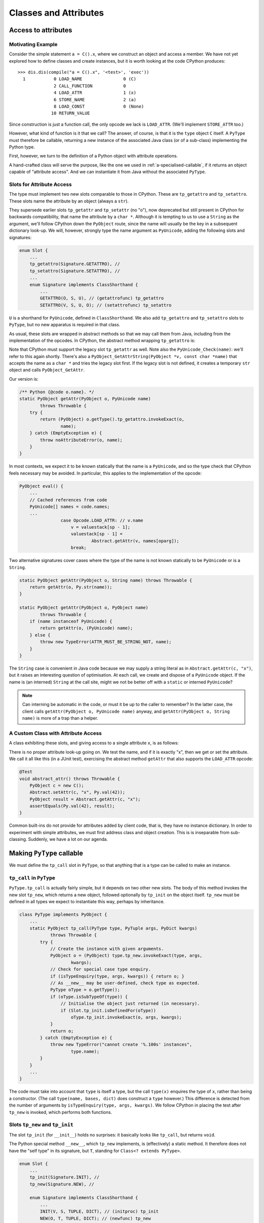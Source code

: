 ..  generated-code/classes-and-attributes.rst


Classes and Attributes
######################

Access to attributes
********************

Motivating Example
==================

Consider the simple statement ``a = C().x``,
where we construct an object and access a member.
We have not yet explored how to define classes and create instances,
but it is worth looking at the code CPython produces::

    >>> dis.dis(compile("a = C().x", '<test>', 'exec'))
      1           0 LOAD_NAME                0 (C)
                  2 CALL_FUNCTION            0
                  4 LOAD_ATTR                1 (x)
                  6 STORE_NAME               2 (a)
                  8 LOAD_CONST               0 (None)
                 10 RETURN_VALUE

Since construction is just a function call,
the only opcode we lack is ``LOAD_ATTR``.
(We'll implement ``STORE_ATTR`` too.)

However, what kind of function is it that we call?
The answer, of course, is that it is the ``type`` object ``C`` itself.
A ``PyType`` must therefore be callable,
returning a new instance of the associated Java class
(or of a sub-class) implementing the Python type.

First, however,
we turn to the definition of a Python object with attribute operations.

A hand-crafted class will serve the purpose,
like the one we used in :ref:`a-specialised-callable`,
if it returns an object capable of "attribute access".
And we can instantiate it from Java without the associated ``PyType``.


Slots for Attribute Access
==========================

The type must implement two new slots comparable to those in CPython.
These are ``tp_getattro`` and ``tp_setattro``.
These slots name the attribute by an object (always a ``str``).

They supersede earlier slots ``tp_getattr`` and ``tp_setattr`` (no "o"),
now deprecated but still present in CPython for backwards compatibility,
that name the attribute by a ``char *``.
Although it is tempting to us to use a ``String`` as the argument,
we'll follow CPython down the ``PyObject`` route,
since the name will usually be the key in a subsequent dictionary look-up.
We will, however,
strongly type the name argument as ``PyUnicode``,
adding the following slots and signatures:

..  code-block:: java

    enum Slot {
        ...
        tp_getattro(Signature.GETATTRO), //
        tp_setattro(Signature.SETATTRO), //
        ...
        enum Signature implements ClassShorthand {
            ...
            GETATTRO(O, S, U), // (getattrofunc) tp_getattro
            SETATTRO(V, S, U, O); // (setattrofunc) tp_setattro

``U`` is a shorthand for ``PyUnicode``, defined in ``ClassShorthand``.
We also add ``tp_getattro`` and ``tp_setattro`` slots to ``PyType``,
but no new apparatus is required in that class.

As usual,
these slots are wrapped in abstract methods
so that we may call them from Java,
including from the implementation of the opcodes.
In CPython,
the abstract method wrapping ``tp_getattro`` is:

..  code-block:: c
    :emphasize-lines: 6, 12-13

    PyObject *
    PyObject_GetAttr(PyObject *v, PyObject *name)
    {
        PyTypeObject *tp = Py_TYPE(v);

        if (!PyUnicode_Check(name)) {
            PyErr_Format(PyExc_TypeError,
                         "attribute name must be string, not '%.200s'",
                         name->ob_type->tp_name);
            return NULL;
        }
        if (tp->tp_getattro != NULL)
            return (*tp->tp_getattro)(v, name);
        if (tp->tp_getattr != NULL) {
            const char *name_str = PyUnicode_AsUTF8(name);
            if (name_str == NULL)
                return NULL;
            return (*tp->tp_getattr)(v, (char *)name_str);
        }
        PyErr_Format(PyExc_AttributeError,
                     "'%.50s' object has no attribute '%U'",
                     tp->tp_name, name);
        return NULL;
    }

Note that CPython must support the legacy slot ``tp_getattr`` as well.
Note also the ``PyUnicode_Check(name)``: we'll refer to this again shortly.
There's also a ``PyObject_GetAttrString(PyObject *v, const char *name)``
that accepts the name as a ``char *`` and tries the legacy slot first.
If the legacy slot is not defined,
it creates a temporary ``str`` object and calls ``PyObject_GetAttr``.

Our version is:

..  code-block:: java

        /** Python {@code o.name}. */
        static PyObject getAttr(PyObject o, PyUnicode name)
                throws Throwable {
            try {
                return (PyObject) o.getType().tp_getattro.invokeExact(o,
                        name);
            } catch (EmptyException e) {
                throw noAttributeError(o, name);
            }
        }

In most contexts,
we expect it to be known statically that the name is a ``PyUnicode``,
and so the type check that CPython feels necessary may be avoided.
In particular, this applies to the implementation of the opcode:

..  code-block:: java

        PyObject eval() {
            ...
            // Cached references from code
            PyUnicode[] names = code.names;
            ...
                        case Opcode.LOAD_ATTR: // v.name
                            v = valuestack[sp - 1];
                            valuestack[sp - 1] =
                                    Abstract.getAttr(v, names[oparg]);
                            break;

Two alternative signatures cover cases where the type of the name is not
known statically to be ``PyUnicode`` or is a ``String``.

..  code-block:: java

        static PyObject getAttr(PyObject o, String name) throws Throwable {
            return getAttr(o, Py.str(name));
        }

        static PyObject getAttr(PyObject o, PyObject name)
                throws Throwable {
            if (name instanceof PyUnicode) {
                return getAttr(o, (PyUnicode) name);
            } else {
                throw new TypeError(ATTR_MUST_BE_STRING_NOT, name);
            }
        }

The ``String`` case is convenient in Java code
because we may supply a string literal as in ``Abstract.getAttr(c, "x")``,
but it raises an interesting question of optimisation.
At each call, we create and dispose of a ``PyUnicode`` object.
If the name is (an interned) ``String`` at the call site,
might we not be better off with a ``static`` or interned ``PyUnicode``?

..  note:: Can interning be automatic in the code,
    or must it be up to the caller to remember?
    In the latter case,
    the client calls ``getAttr(PyObject o, PyUnicode name)`` anyway,
    and ``getAttr(PyObject o, String name)``
    is more of a trap than a helper.


.. _a-custom-class-constructor:

A Custom Class with Attribute Access
====================================

A class exhibiting these slots,
and giving access to a single attribute ``x``,
is as follows:

..  code-block:: java
    :emphasize-lines: 10, 12, 21

        @SuppressWarnings("unused")
        private static class C implements PyObject {

            static final PyType TYPE =
                    PyType.fromSpec(new PyType.Spec("00C", C.class));

            @Override
            public PyType getType() { return TYPE; }

            PyObject x;         // Attribute for test

            static PyObject tp_getattro(C self, PyUnicode name)
                    throws Throwable {
                String n = name.toString();
                if ("x".equals(n) && self.x != null)
                    return self.x;
                else
                    throw Abstract.noAttributeError(self, name);
            }

            static void tp_setattro(C self, PyUnicode name, PyObject value)
                    throws Throwable {
                String n = name.toString();
                if ("x".equals(n))
                    self.x = value;
                else
                    throw Abstract.noAttributeError(self, name);
            }
        }

There is no proper attribute look-up going on.
We test the name, and if it is exactly "x",
then we get or set the attribute.
We call it all like this (in a JUnit test),
exercising the abstract method ``getAttr``
that also supports the ``LOAD_ATTR`` opcode:

..  code-block:: java

        @Test
        void abstract_attr() throws Throwable {
            PyObject c = new C();
            Abstract.setAttr(c, "x", Py.val(42));
            PyObject result = Abstract.getAttr(c, "x");
            assertEquals(Py.val(42), result);
        }

Common built-ins do not provide for attributes added by client code,
that is,
they have no instance dictionary.
In order to experiment with simple attributes,
we must first address class and object creation.
This is is inseparable from sub-classing.
Suddenly, we have a lot on our agenda.


Making ``PyType`` callable
**************************

We must define the ``tp_call`` slot in ``PyType``,
so that anything that is a type can be called to make an instance.


``tp_call`` in ``PyType``
=========================

``PyType.tp_call`` is actually fairly simple,
but it depends on two other new slots.
The body of this method invokes the new slot ``tp_new``,
which returns a new object,
followed optionally by ``tp_init`` on the object itself.
``tp_new`` must be defined in all types we expect to instantiate this way,
perhaps by inheritance.

..  code-block:: java

    class PyType implements PyObject {
        ...
        static PyObject tp_call(PyType type, PyTuple args, PyDict kwargs)
                throws Throwable {
            try {
                // Create the instance with given arguments.
                PyObject o = (PyObject) type.tp_new.invokeExact(type, args,
                        kwargs);
                // Check for special case type enquiry.
                if (isTypeEnquiry(type, args, kwargs)) { return o; }
                // As __new__ may be user-defined, check type as expected.
                PyType oType = o.getType();
                if (oType.isSubTypeOf(type)) {
                    // Initialise the object just returned (in necessary).
                    if (Slot.tp_init.isDefinedFor(oType))
                        oType.tp_init.invokeExact(o, args, kwargs);
                }
                return o;
            } catch (EmptyException e) {
                throw new TypeError("cannot create '%.100s' instances",
                        type.name);
            }
        }
        ...
    }

The code must take into account that ``type`` is itself a type,
but the call ``type(x)`` enquires the type of ``x``,
rather than being a constructor.
(The call ``type(name, bases, dict)`` does construct a ``type`` however.)
This difference is detected from the number of arguments by
``isTypeEnquiry(type, args, kwargs)``.
We follow CPython in placing the test after ``tp_new`` is invoked,
which performs both functions.


Slots ``tp_new`` and ``tp_init``
================================

The slot ``tp_init`` (for ``__init__``) holds no surprises:
it basically looks like ``tp_call``,
but returns ``void``.

The Python special method ``__new__``,
which ``tp_new`` implements,
is (effectively) a static method.
It therefore does not have the "self type" in its signature,
but ``T``, standing for ``Class<? extends PyType>``.

..  code-block:: java

    enum Slot {
        ...
        tp_init(Signature.INIT), //
        tp_new(Signature.NEW), //

        enum Signature implements ClassShorthand {
            ...
            INIT(V, S, TUPLE, DICT), // (initproc) tp_init
            NEW(O, T, TUPLE, DICT); // (newfunc) tp_new
            ...
        }
        ...
    }

These are easily defined,
but the hard work is to add them to every built-in type.


``tp_new`` in ``PyLong``
========================

The CPython code behind ``int()`` is quite complicated,
and not very interesting in the present context,
except to say that it tries the ``nb_int`` and ``nb_index`` slots,
in the case of single arguments ``int(x)``,
and a conversion from text for string-like objects.
For the purpose of exploration,
the Very Slow Jython code base implements a subset of the functionality.

The following attempt at ``PyLong.tp_new`` gives an idea,
but it does not deal with Python subclasses of ``int``.
The lines highlighted invoke, directly or indirectly,
a constructor of ``PyLong``.

..  code-block:: java
    :emphasize-lines: 8, 15

    static PyObject tp_new(PyType type, PyTuple args, PyDict kwargs)
            throws Throwable {
        PyObject x = null, obase = null;

        // ... argument processing to x, obase

        if (obase == null)
            return Number.asLong(x);
        else {
            int base = Number.asSize(obase, null);
            if ((base != 0 && base < 2) || base > 36)
                throw new ValueError(
                        "int() base must be >= 2 and <= 36, or 0");
            else if (x instanceof PyUnicode)
                return new PyLong(new BigInteger(x.toString(), base));
            // else if ... support for bytes-like objects
            else
                throw new TypeError(NON_STR_EXPLICIT_BASE);
        }
    }

We cannot yet use this from Python code,
but the type object for ``int`` can be called from Java.
The test ``PyByteCode6.intFrom__new__`` does this
for a few of the possible constructor calls.

..  code-block:: java

    class PyByteCode6 {
        // ...
        @Test
        void intFrom__new__() throws Throwable {
            PyType intType = PyLong.TYPE;
            // int()
            PyObject result = Callables.call(intType);
            assertEquals(PyLong.ZERO, result);
            // int(42)
            result = Callables.call(intType, Py.tuple(Py.val(42)), null);
            assertEquals(Py.val(42), result);
            // int("2c", 15)
            PyTuple args = Py.tuple(Py.str("2c"), Py.val(15));
            result = Callables.call(intType, args, null);
            assertEquals(Py.val(42), result);
        }



``tp_new`` in ``PyType``
========================

When we invoke the ``tp_call`` slot of ``PyType``,
and the target ``PyType`` is ``type`` itself,
the ``tp_new`` slot of ``type`` is invoked,
and we create a new type from the arguments supplied.
This convoluted situation needs careful thought,
based on successively approximating the class build process.


Defining a Class
****************

Defining a Trivial Class
========================

Class definition turns out to begin with function definition::

    >>> dis.dis(compile("class C : pass", '<test>', 'exec'))
      1           0 LOAD_BUILD_CLASS
                  2 LOAD_CONST               0 (<code object C at ... >)
                  4 LOAD_CONST               1 ('C')
                  6 MAKE_FUNCTION            0
                  8 LOAD_CONST               1 ('C')
                 10 CALL_FUNCTION            2
                 12 STORE_NAME               0 (C)
                 14 LOAD_CONST               2 (None)
                 16 RETURN_VALUE

    Disassembly of <code object C at ...>:
      1           0 LOAD_NAME                0 (__name__)
                  2 STORE_NAME               1 (__module__)
                  4 LOAD_CONST               0 ('C')
                  6 STORE_NAME               2 (__qualname__)
                  8 LOAD_CONST               1 (None)
                 10 RETURN_VALUE


We already have everything we need for this trivial example,
except for the new opcode ``LOAD_BUILD_CLASS``.
This opcode simply pushes the function ``__builtins__.__build_class__``,
that by default is in the ``builtins`` module.

The next instructions define a *function* object ``C``,
whose body is the *class* body
(defined by the code object also displayed).

Finally,
the function ``__build_class__`` is called with just two arguments:
the function object just defined, and the name of ``C``.
There is not much to the function body in this trivial case,
but it will get executed (not exactly called as a function),
within ``__build_class__``.
What it leaves behind in its ``locals()``,
essentially populates the dictionary of the type.


A First Approximation to ``__build_class__``
============================================

``__build_class__`` is quite complicated,
and quite likely we cannot implement it fully
with the type system as it stands.



..  code-block:: java


..  code-block:: java

